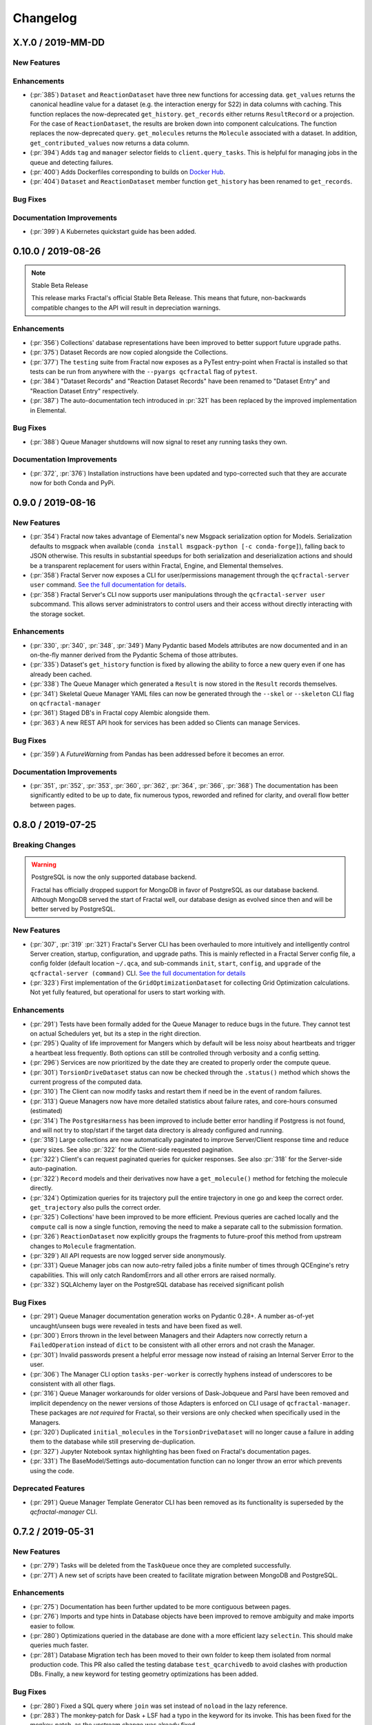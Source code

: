 Changelog
=========

.. Use headers commented below commented as templates

.. X.Y.0 / 2019-MM-DD
.. -------------------
..
.. New Features
.. ++++++++++++
..
.. Enhancements
.. ++++++++++++
..
.. Bug Fixes
.. +++++++++

X.Y.0 / 2019-MM-DD
-------------------

New Features
++++++++++++

Enhancements
++++++++++++

- (:pr:`385`) ``Dataset`` and ``ReactionDataset`` have three new functions for accessing data.
  ``get_values`` returns the canonical headline value for a dataset (e.g. the interaction energy for S22) in data columns with caching. This function replaces the now-deprecated ``get_history``.
  ``get_records`` either returns ``ResultRecord`` or a projection. For the case of ``ReactionDataset``, the results are broken down into component calculcations. The function replaces the now-deprecated ``query``.
  ``get_molecules`` returns the ``Molecule`` associated with a dataset.
  In addition, ``get_contributed_values`` now returns a data column.

- (:pr:`394`) Adds ``tag`` and ``manager`` selector fields to ``client.query_tasks``.
  This is helpful for managing jobs in the queue and detecting failures.

- (:pr:`400`) Adds Dockerfiles corresponding to builds on `Docker Hub <https://cloud.docker.com/u/molssi/repository/list>`_.

- (:pr:`404`) ``Dataset`` and ``ReactionDataset`` member function ``get_history`` has been renamed to ``get_records``.

Bug Fixes
+++++++++

Documentation Improvements
++++++++++++++++++++++++++

- (:pr:`399`) A Kubernetes quickstart guide has been added.

0.10.0 / 2019-08-26
-------------------

.. note:: Stable Beta Release

    This release marks Fractal's official Stable Beta Release. This means that future, non-backwards compatible
    changes to the API will result in depreciation warnings.


Enhancements
++++++++++++

- (:pr:`356`) Collections' database representations have been improved to better support future upgrade paths.
- (:pr:`375`) Dataset Records are now copied alongside the Collections.
- (:pr:`377`) The ``testing`` suite from Fractal now exposes as a PyTest entry-point when Fractal is installed so
  that tests can be run from anywhere with the ``--pyargs qcfractal`` flag of ``pytest``.
- (:pr:`384`) "Dataset Records" and "Reaction Dataset Records" have been renamed to "Dataset Entry" and "Reaction
  Dataset Entry" respectively.
- (:pr:`387`) The auto-documentation tech introduced in :pr:`321` has been replaced by the improved implementation in
  Elemental.

Bug Fixes
+++++++++

- (:pr:`388`) Queue Manager shutdowns will now signal to reset any running tasks they own.

Documentation Improvements
++++++++++++++++++++++++++

- (:pr:`372`, :pr:`376`) Installation instructions have been updated and typo-corrected such that they are accurate
  now for both Conda and PyPi.

0.9.0 / 2019-08-16
------------------

New Features
++++++++++++

- (:pr:`354`) Fractal now takes advantage of Elemental's new Msgpack serialization option for Models. Serialization
  defaults to msgpack when available (``conda install msgpack-python [-c conda-forge]``), falling back to JSON
  otherwise. This results in substantial speedups for both serialization and deserialization actions and should be a
  transparent replacement for users within Fractal, Engine, and Elemental themselves.
- (:pr:`358`) Fractal Server now exposes a CLI for user/permissions management through the ``qcfractal-server user``
  command. `See the full documentation for details <https://qcfractal.readthedocs.io/en/latest/server_user.html>`_.
- (:pr:`358`) Fractal Server's CLI now supports user manipulations through the ``qcfractal-server user`` subcommand.
  This allows server administrators to control users and their access without directly interacting with the storage
  socket.

Enhancements
++++++++++++

- (:pr:`330`, :pr:`340`, :pr:`348`, :pr:`349`) Many Pydantic based Models attributes are now documented and in an
  on-the-fly manner derived from the Pydantic Schema of those attributes.
- (:pr:`335`) Dataset's ``get_history`` function is fixed by allowing the ability to force a new query even if one has
  already been cached.
- (:pr:`338`) The Queue Manager which generated a ``Result`` is now stored in the ``Result`` records themselves.
- (:pr:`341`) Skeletal Queue Manager YAML files can now be generated through the ``--skel`` or ``--skeleton`` CLI flag
  on ``qcfractal-manager``
- (:pr:`361`) Staged DB's in Fractal copy Alembic alongside them.
- (:pr:`363`) A new REST API hook for services has been added so Clients can manage Services.

Bug Fixes
+++++++++

- (:pr:`359`) A `FutureWarning` from Pandas has been addressed before it becomes an error.

Documentation Improvements
++++++++++++++++++++++++++

- (:pr:`351`, :pr:`352`, :pr:`353`, :pr:`360`, :pr:`362`, :pr:`364`, :pr:`366`, :pr:`368`) The documentation has been
  significantly edited to be up to date, fix numerous typos, reworded and refined for clarity, and overall flow better
  between pages.

0.8.0 / 2019-07-25
------------------

Breaking Changes
++++++++++++++++

.. warning:: PostgreSQL is now the only supported database backend.

    Fractal has officially dropped support for MongoDB in favor of PostgreSQL as our
    database backend. Although MongoDB served the start of Fractal well, our database design
    as evolved since then and will be better served by PostgreSQL.

New Features
++++++++++++

- (:pr:`307`, :pr:`319` :pr:`321`) Fractal's Server CLI has been overhauled to more intuitively and intelligently
  control Server creation, startup, configuration, and upgrade paths. This is mainly reflected in a Fractal Server
  config file, a config folder
  (default location ``~/.qca``, and sub-commands ``init``, ``start``, ``config``, and ``upgrade`` of the
  ``qcfractal-server (command)`` CLI.
  `See the full documentation for details <https://qcfractal.readthedocs.io/en/latest/server_config.html>`_
- (:pr:`323`) First implementation of the ``GridOptimizationDataset`` for collecting Grid Optimization calculations.
  Not yet fully featured, but operational for users to start working with.


Enhancements
++++++++++++

- (:pr:`291`) Tests have been formally added for the Queue Manager to reduce bugs in the future. They cannot test on
  actual Schedulers yet, but its a step in the right direction.
- (:pr:`295`) Quality of life improvement for Mangers which by default will be less noisy about heartbeats and trigger
  a heartbeat less frequently. Both options can still be controlled through verbosity and a config setting.
- (:pr:`296`) Services are now prioritized by the date they are created to properly order the compute queue.
- (:pr:`301`) ``TorsionDriveDataset`` status can now be checked through the ``.status()`` method which shows the
  current progress of the computed data.
- (:pr:`310`) The Client can now modify tasks and restart them if need be in the event of random failures.
- (:pr:`313`) Queue Managers now have more detailed statistics about failure rates, and core-hours consumed (estimated)
- (:pr:`314`) The ``PostgresHarness`` has been improved to include better error handling if Postgress is not found, and
  will not try to stop/start if the target data directory is already configured and running.
- (:pr:`318`) Large collections are now automatically paginated to improve Server/Client response time and reduce
  query sizes. See also :pr:`322` for the Client-side requested pagination.
- (:pr:`322`) Client's can request paginated queries for quicker responses. See also :pr:`318` for the Server-side
  auto-pagination.
- (:pr:`322`) ``Record`` models and their derivatives now have a ``get_molecule()`` method for fetching the molecule
  directly.
- (:pr:`324`) Optimization queries for its trajectory pull the entire trajectory in one go and keep the correct order.
  ``get_trajectory`` also pulls the correct order.
- (:pr:`325`) Collections' have been improved to be more efficient. Previous queries are cached locally and the
  ``compute`` call is now a single function, removing the need to make a separate call to the submission formation.
- (:pr:`326`) ``ReactionDataset`` now explicitly groups the fragments to future-proof this method from upstream
  changes to ``Molecule`` fragmentation.
- (:pr:`329`) All API requests are now logged server side anonymously.
- (:pr:`331`) Queue Manager jobs can now auto-retry failed jobs a finite number of times through QCEngine's retry
  capabilities. This will only catch RandomErrors and all other errors are raised normally.
- (:pr:`332`) SQLAlchemy layer on the PostgreSQL database has received significant polish


Bug Fixes
+++++++++

- (:pr:`291`) Queue Manager documentation generation works on Pydantic 0.28+. A number as-of-yet uncaught/unseen bugs
  were revealed in tests and have been fixed as well.
- (:pr:`300`) Errors thrown in the level between Managers and their Adapters now correctly return a ``FailedOperation``
  instead of ``dict`` to be consistent with all other errors and not crash the Manager.
- (:pr:`301`) Invalid passwords present a helpful error message now instead of raising an Internal Server Error to the
  user.
- (:pr:`306`) The Manager CLI option ``tasks-per-worker`` is correctly hyphens instead of underscores to be consistent
  with all other flags.
- (:pr:`316`) Queue Manager workarounds for older versions of Dask-Jobqueue and Parsl have been removed and implicit
  dependency on the newer versions of those Adapters is enforced on CLI usage of ``qcfractal-manager``. These packages
  are *not required* for Fractal, so their versions are only checked when specifically used in the Managers.
- (:pr:`320`) Duplicated ``initial_molecules`` in the ``TorsionDriveDataset`` will no longer cause a failure in adding
  them to the database while still preserving de-duplication.
- (:pr:`327`) Jupyter Notebook syntax highlighting has been fixed on Fractal's documentation pages.
- (:pr:`331`) The BaseModel/Settings auto-documentation function can no longer throw an error which prevents
  using the code.


Deprecated Features
+++++++++++++++++++

- (:pr:`291`) Queue Manager Template Generator CLI has been removed as its functionality is superseded by the
  `qcfractal-manager` CLI.


0.7.2 / 2019-05-31
------------------

New Features
++++++++++++

- (:pr:`279`) Tasks will be deleted from the ``TaskQueue`` once they are completed successfully.
- (:pr:`271`) A new set of scripts have been created to facilitate migration between MongoDB and PostgreSQL.

Enhancements
++++++++++++

- (:pr:`275`) Documentation has been further updated to be more contiguous between pages.
- (:pr:`276`) Imports and type hints in Database objects have been improved to remove ambiguity and make imports easier
  to follow.
- (:pr:`280`) Optimizations queried in the database are done with a more efficient lazy ``selectin``. This should make
  queries much faster.
- (:pr:`281`) Database Migration tech has been moved to their own folder to keep them isolated from normal
  production code. This PR also called the testing database ``test_qcarchivedb`` to avoid
  clashes with production DBs. Finally, a new keyword for testing geometry optimizations
  has been added.

Bug Fixes
+++++++++

- (:pr:`280`) Fixed a SQL query where ``join`` was set instead of ``noload`` in the lazy reference.
- (:pr:`283`) The monkey-patch for Dask + LSF had a typo in the keyword for its invoke. This has
  been fixed for the monkey-patch, as the upstream change was already fixed.


0.7.1 / 2019-05-28
------------------

Bug Fixes
+++++++++

- (:pr:`277`) A more informative error is thrown when Mongo is not found by ``FractalSnowflake``.
- (:pr:`277`) ID's are no longer presented when listing Collections in Portal to minimize extra data.
- (:pr:`278`) Fixed a bug in Portal where the Server was not reporting the correct unit.


0.7.0 / 2019-05-27
------------------

.. warning:: Final MongoDB Supported Release

    **This is the last major release which support MongoDB.** Fractal is moving towards a PostgreSQL for database to
    make upgrades more stable and because it is more suited to the nature of QCArchive Data. The upgrade path from
    MongoDB to PostgreSQL will be provided by the Fractal developers in the next release. Due to the complex nature
    of the upgrade, the PostgreSQL upgrade will through scripts which will be provided. After the PostgreSQL upgrade,
    there will be built-in utilities to upgrade the Database.

New Features
++++++++++++

- (:pr:`206`, :pr:`249`, :pr:`264`, :pr:`267`) SQL Database is now feature complete and implemented. As final testing in
  production is continued, MongoDB will be phased out in the future.
- (:pr:`242`) Parsl can now be used as an ``Adapter`` in the Queue Managers.
- (:pr:`247`) The new ``OptimizationDataset`` collection has been added! This collection returns a set of optimized
  molecular structures given an initial input.
- (:pr:`254`) The QCFractal Server Dashboard is now available through a Dash interface. Although not fully featured yet,
  future updates will improve this as features are requested.
- (:pr:`260`) Its now even easier to install Fractal/Portal through conda with pre-built environments on the
  ``qcarchive`` conda channel. This channel only provides environment files, no packages (and there are not plans to
  do so.)
- (:pr:`269`) The Fractal Snowflake project has been extended to work in Jupyter Notebooks. A Fractal Snowflake can
  be created with the ``FractalSnowflakeHandler`` inside of a Jupyter Session.

Database Compatibility Updates
++++++++++++++++++++++++++++++

- (:pr:`256`) API calls to Elemental 0.4 have been updated. This changes the hashing system and so upgrading your
  Fractal Server instance to this (or higher) will require an upgrade path to the indices.

Enhancements
++++++++++++

- (:pr:`238`) ``GridOptimizationRecord`` supports the helper function ``get_final_molecules`` which returns the
  set of molecules at each final, optimized grid point.
- (:pr:`259`) Both ``GridOptimizationRecord`` and ``TorsionDriveRecord`` support the helper function
  ``get_final_results``, which is like ``get_final_molecules``, but for x
- (:pr:`241`) The visualization suite with Plotly has been made more general so it can be invoked in different classes.
  This particular PR updates the TorsionDriveDataSet objects.
- (:pr:`243`) TorsionDrives in Fractal now support the updated Torsion Drive API from the underlying package. This
  includes both the new arguments and the "extra constraints" features.
- (:pr:`244`) Tasks which fail are now more verbose in the log as to why they failed. This is additional information
  on top of the number of pass/fail.
- (:pr:`246`) Queue Manager ``verbosity`` level is now passed down into the adapter programs as well and the log
  file (if set) will continue to print to the terminal as well as the physical file.
- (:pr:`247`) Procedure classes now all derive from a common base class to be more consistent with one another and
  for any new Procedures going forward.
- (:pr:`248`) Jobs which fail, or cannot be returned correctly, from Queue Managers are now better handled in the
  Manager and don't sit in the Manager's internal buffer. They will attempt to be returned to the Server on later
  updates. If too many jobs become stale, the Manager will shut itself down for safety.
- (:pr:`258` and :pr:`268`) Fractal Queue Managers are now fully documented, both from the CLI and through the doc pages
  themselves. There have also been a few variables renamed and moved to be more clear the nature of what they do.
  See the PR for the renamed variables.
- (:pr:`251`) The Fractal Server now reports valid minimum/maximum allowed client versions. The Portal Client will try
  check these numbers against itself and fail to connect if it is not within the Server's allowed ranges. Clients
  started from Fractal's ``interface`` do not make this check.

Bug Fixes
+++++++++

- (:pr:`248`) Fixed a bug in Queue Managers where the extra worker startup commands for the Dask Adapter were not being
  parsed correctly.
- (:pr:`250`) Record objects now correctly set their provenance time on object creation, not module import.
- (:pr:`253`) A spelling bug was fixed in GridOptimization which caused hashing to not be processed correctly.
- (:pr:`270`) LSF clusters not in ``MB`` for the units on memory by config are now auto-detected (or manually set)
  without large workarounds in the YAML file and the CLI file itself. Supports documented settings of LSF 9.1.3.

0.6.0 / 2019-03-30
------------------

Enhancements
++++++++++++

- (:pr:`236` and :pr:`237`) A large number of docstrings have been improved to be both more uniform,
  complete, and correct.
- (:pr:`239`) DFT-D3 can now be queried through the ``Dataset`` and ``ReactionDataset``.
- (:pr:`239`) ``list_collections`` now returns Pandas Dataframes.


0.5.5 / 2019-03-26
------------------

New Features
++++++++++++

- (:pr:`228`) ReactionDatasets visualization statistics plots can now be generated through Plotly! This feature includes
  bar plots and violin plots and is designed for interactive use through websites, Jupyter notebooks, and more.
- (:pr:`233`) TorsionDrive Datasets have custom visualization statistics through Plotly! This allows plotting 1-D
  torsion scans against other ones.

Enhancements
++++++++++++

- (:pr:`226`) LSF can now be specified for the Queue Managers for Dask Managers.
- (:pr:`228`) Plotly is an optional dependency overall, it is not required to run QCFractal or QCPortal but will be
  downloaded in some situations. If you don't have Plotly installed, more graceful errors beyond just raw
  ``ImportErrors`` are given.
- (:pr:`234`) Queue Managers now report the number of passed and failed jobs they return to the server and can also
  have verbose (debug level) outputs to the log.
- (:pr:`234`) Dask-driven Queue Managers can now be set to simply scale up to a fixed number of workers instead of
  trying to adapt the number of workers on the fly.

Bug Fixes
+++++++++

- (:pr:`227`) SGE Clusters specified in Queue Manager under Dask correctly process ``job_extra`` for additional
  scheduler headers. This is implemented in a stable way such that if the upstream Dask Jobqueue implements a fix, the
  Manager will keep working without needing to get a new release.
- (:pr:`234`) Fireworks managers now return the same pydantic models as every other manager instead of raw dictionaries.


0.5.4 / 2019-03-21
------------------

New Features
++++++++++++

- (:pr:`216`) Jobs submitted to the queue can now be assigned a priority to be served out to the Managers.
- (:pr:`219`) Temporary, pop-up, local instances of ``FractalServer`` can now be created through the
  ``FractalSnowflake``. This creates an instance of ``FractalServer``, with its database structure, which is entirely
  held in temporary storage and memory, all of which is deleted upon exit/stop. This feature is designed for those
  who want to tinker with Fractal without needed to create their own database or connect to a production
  ``FractalServer``.
- (:pr:`220`) Queue Managers can now set the ``scratch_directory`` variable that is passed to QCEngine and its workers.

Enhancements
++++++++++++

- (:pr:`216`) Queue Managers now report what programs and procedures they have access to and will only pull jobs they
  think they can execute.
- (:pr:`222`) All of ``FractalClient``'s methods now have full docstrings and type annotations for clairy
- (:pr:`222`) Massive overhaul to the REST interface to simplify internal calls from the client and server side.
- (:pr:`223`) ``TorsionDriveDataset`` objects are modeled through pydantic objects to allow easier interface with the
  database back end and data validation.

Bug Fixes
+++++++++

- (:pr:`215`) Dask Jobqueue for the ``qcfractal-manager`` is now tested and working. This resolve the outstanding issue
  introduced in :pr:`211` and pushed in v0.5.3.
- (:pr:`216`) Tasks are now stored as ``TaskRecord`` pydantic objects which now preempts a bug introduced
  from providing the wrong schema.
- (:pr:`217`) Standalone QCPortal installs now report the correct version
- (:pr:`221`) Fixed a bug in ``ReactionDataset.query`` where passing in ``None`` was treated as a string.


0.5.3 / 2019-03-13
------------------

New Features
++++++++++++

- (:pr:`207`) All compute operations can now be augmented with a ``tag`` which can be later consumed by different
  ``QueueManager``\s to only carry out computations with specified tags.
- (:pr:`210`) Passwords in the database can now be generated for new users and user information can be updated (server-side only)
- (:pr:`210`) ``Collections`` can now be updated automatically from the defaults
- (:pr:`211`) The ``qcfractal-manager`` CLI command now accepts a config file for more complex managers through Dask JobQueue.
  As such, many of the command line flags have been altered and can be used to either spin up a PoolExecutor, or overwrite the
  config file on-the-fly. As of this PR, the Dask Jobqueue component has been untested. Future updates will indicate
  when this has been tested.


Enhancements
++++++++++++

- (:pr:`203`) ``FractalClient``'s ``get_X`` methods have been renamed to ``query_X`` to better reflect what they actually do.
  An exception to this is the ``get_collections`` method which is still a true ``get``.
- (:pr:`207`) ``FractalClient.list_collections`` now respects show case sensitive results and queries are case
  insensitive
- (:pr:`207`) ``FractalServer`` can now compress responses to reduce the amount of data transmitted over the serialization.
  The main benefactor here is the ``OpenFFWorkflow`` collection which has significant transfer speed improvements due to compression.
- (:pr:`207`) The ``OpenFFWorkflow`` collection now has better validation on input and output data.
- (:pr:`210`) The ``OpenFFWorkflow`` collection only stores database ``id`` to reduce duplication and data transfer quantities.
  This results in about a 50x duplication reduction.
- (:pr:`211`) The ``qcfractal-template`` command now has fields for Fractal username and password.
- (:pr:`212`) The docs for QCFractal and QCPortal have been split into separate structures. They will be hosted on
  separate (although linked) pages, but their content will all be kept in the QCFractal source code. QCPortal's docs
  are for most users whereas QCFractal docs will be for those creating their own Managers, Fractal instances, and
  developers.

Bug Fixes
+++++++++

- (:pr:`207`) ``FractalClient.get_collections`` is now correctly case insensitive.
- (:pr:`210`) Fixed a bug in the ``iterate`` method of services which returned the wrong status if everything completed right away.
- (:pr:`210`) The ``repr`` of the MongoEngine Socket now displays correctly instead of crashing the socket due to missing attribute


0.5.2 / 2019-03-08
------------------

New Features
++++++++++++

- (:pr:`197`) New ``FractalClient`` instances will automatically connect to the central MolSSI Fractal Server

Enhancements
++++++++++++

- (:pr:`195`) Read-only access has been granted to many objects separate from their write access.
  This is in contrast to the previous model where either there was no access security, or
  everything was access secure.
- (:pr:`197`) Unknown stoichiometry are no longer allowed in the ``ReactionDataset``
- (:pr:`197`) CLI for FractalServer uses Executor only to encourage using the
  Template Generator introduced in :pr:`177`.
- (:pr:`197`) ``Dataset`` objects can now query keywords from aliases as well.


Bug Fixes
+++++++++

- (:pr:`195`) Manager cannot pull too many tasks and potentially loose data due to query limits.
- (:pr:`195`) ``Records`` now correctly adds Provenance information
- (:pr:`196`) ``compute_torsion`` example update to reflect API changes
- (:pr:`197`) Fixed an issue where CLI input flags were not correctly overwriting default values
- (:pr:`197`) Fixed an issue where ``Collections`` were not correctly updating when the ``save`` function was called
  on existing objects in the database.
- (:pr:`197`) ``_qcfractal_tags`` are no longer carried through the ``Records`` objects in errant.
- (:pr:`197`) Stoichiometry information is no longer accepted in the ``Dataset`` object since this is not
  used in this class of object anymore (see ``ReactionDataset``).


0.5.1 / 2019-03-04
------------------

New Features
++++++++++++
- (:pr:`177`) Adds a new ``qcfractal-template`` command to generate ``qcfractal-manager`` scripts.
- (:pr:`181`) Pagination is added to queries, defaults to 1000 matches.
- (:pr:`185`) Begins setup documentation.
- (:pr:`186`) Begins database design documentation.
- (:pr:`187`) Results add/update is now simplified to always store entire objects rather than update partials.
- (:pr:`189`) All database compute records now go through a single ``BaseRecord`` class that validates and hashes the objects.

Enhancements
++++++++++++

- (:pr:`175`) Refactors query massaging logic to a single function, ensures all program queries are lowercase, etc.
- (:pr:`175`) Keywords are now lazy reference fields.
- (:pr:`182`) Reworks models to have strict fields, and centralizes object hashing with many tests.
- (:pr:`183`) Centralizes duplicate checking so that accidental mixed case duplicate results could go through.
- (:pr:`190`) Adds QCArchive sphinx theme to the documentation.

Bug Fixes
+++++++++

- (:pr:`176`) Benchmarks folder no longer shipped with package


0.5.0 / 2019-02-20
------------------

New Features
++++++++++++

- (:pr:`165`) Separates datasets into a Dataset, ReactionDataset, and OptimizationDataset for future flexability.
- (:pr:`168`) Services now save their Procedure stubs automatically, the same as normal Procedures.
- (:pr:`169`) ``setup.py`` now uses the README.md and conveys Markdown to PyPI.
- (:pr:`171`) Molecule addition now takes in a flat list and returns a flat list of IDs rather than using a dictionary.
- (:pr:`173`) Services now return their correspond Procedure ID fields.


Enhancements
++++++++++++

- (:pr:`163`) Ignores pre-existing IDs during storage add operations.
- (:pr:`167`) Allows empty queries to successfully return all results rather than all data in a collection.
- (:pr:`172`) Bumps pydantic version to 0.20 and updates API.

Bug Fixes
+++++++++

- (:pr:`170`) Switches Parsl from IPPExecutor to ThreadExecutor to prevent some bad semaphore conflicts with PyTest.

0.5.0rc1 / 2019-02-15
---------------------

New Features
++++++++++++
- (:pr:`114`) A new Collection: ``Generic``, has been added to allow semi-structured user defined data to be built without relying only on implemented collections.
- (:pr:`125`) QCElemental common pydantic models have been integrated throughout the QCFractal code base, making a common model repository for the prevalent ``Molecule`` object (and others) come from a single source.
  Also converted QCFractal to pass serialized pydantic objects between QCFractal and QCEngine to allow validation and (de)serialization of objects automatically.
- (:pr:`130`, :pr:`142`, and :pr:`145`) Pydantic serialization has been added to all REST calls leaving and entering both QCFractal Servers and QCFractal Portals. This allows automatic REST call validation and formatting on both server and client sides.
- (:pr:`141` and :pr:`152`) A new GridOptimizationRecord service has been added to QCFractal. This feature supports relative starting positions from the input molecule.

Enhancements
++++++++++++

General note: ``Options`` objects have been renamed to ``KeywordSet`` to better match their goal (See :pr:`155`.)

- (:pr:`110`) QCFractal now depends on QCElemental and QCEngine to improve consistent imports.
- (:pr:`116`) Queue Manger Adapters are now more generalized and inherit more from the base classes.
- (:pr:`118`) Single and Optimization procedures have been streamlined to have simpler submission specifications and less redundancy.
- (:pr:`133`) Fractal Server and Queue Manager startups are much more verbose and include version information.
- (:pr:`135`) The TorsionDriveService has a much more regular structure based on pydantic models and a new TorsionDrive model has been created to enforce both validation and regularity.
- (:pr:`143`) ``Task``s in the Mongo database can now be referenced by multiple ``Results`` and ``Procedures`` (i.e. a single ``Result`` or ``Procedure`` does not have ownership of a ``Task``.)
- (:pr:`147`) Service submission has been overhauled such that all services submit to a single source. Right now, only one service can be submitted at a time (to be expanded in a future feature.)
  TorsionDrive can now have multiple molecule inputs.
- (:pr:`149`) Package import logic has been reworked to reduce the boot-up time of QCFractal from 3000ms at the worst to about 600ms.
- (:pr:`150`) ``KeywordSet`` objects are now modeled much more consistently through pydantic models and are consistently hashed to survive round trip serialization.
- (:pr:`153`) Datasets now support option aliases which map to the consistent ``KeywordSet`` models from :pr:`150`.
- (:pr:`155`) Adding multiple ``Molecule`` or ``Result`` objects to the database at the same time now always return their Database ID's if added, and order of returned list of ID's matches input order.
  This PR also renamed ``Options`` to ``KeywordSet`` to properly reflect the goal of the object.
- (:pr:`156`) Memory and Number of Cores per Task can be specified when spinning up a Queue Manager and/or Queue Adapter objects.
  These settings are passed on to QCEngine. These must be hard-set by users and no environment inspection is done. Users may continue to choose
  not to set these and QCEngine will consume everything it can when it lands on a compute.
- (:pr:`162`) Services can now be saved and fetched from the database through MongoEngine with document validation on both actions.

Bug Fixes
+++++++++

- (:pr:`132`) Fixed MongoEngine Socket bug where calling some functions before others resulted in an error due to lack of initialized variables.
- (:pr:`133`) ``Molecule`` objects cannot be oriented once they enter the QCFractal ecosystem (after optional initial orientation.) ``Molecule`` objects also cannot be oriented by programs invoked by the QCFractal ecosystem so orientation is preserved post-calculation.
- (:pr:`146`) CI environments have been simplified to make maintaining them easier, improve test coverage, and find more bugs.
- (:pr:`158`) Database addition documents in general will strip IDs from the input dictionary which caused issues from MongoEngine having a special treatment for the dictionary key "id".


0.4.0a / 2019-01-15
-------------------

This is the fourth alpha release of QCFractal focusing on the database backend
and compute manager enhancements.

New Features
++++++++++++
- (:pr:`78`) Migrates Mongo backend to MongoEngine.
- (:pr:`78`) Overhauls tasks so that results or procedures own a task and ID.
- (:pr:`78`) Results and procedures are now inserted upon creation, not just completion. Added a status field to results and procedures.
- (:pr:`78`) Overhauls storage API to no longer accept arbitrary JSON queries, but now pinned kwargs.
- (:pr:`106`) Compute managers now have heartbeats and tasks are recycled after a manager has not been heard from after a preset interval.
- (:pr:`106`) Managers now also quietly shutdown on SIGTERM as well as SIGINT.

Bug Fixes
+++++++++
- (:pr:`102`) Py37 fix for pydantic and better None defaults for ``options``.
- (:pr:`107`) ``FractalClient.get_collections`` now raises an exception when no collection is found.


0.3.0a / 2018-11-02
-------------------

This is the third alpha release of QCFractal focusing on a command line
interface and the ability to have multiple queues interacting with a central
server.

New Features
++++++++++++
- (:pr:`72`) Queues are no longer required of FractalServer instances, now separate QueueManager instances can be created that push and pull tasks to the server.
- (:pr:`80`) A `Parsl <http://parsl-project.org>`_ Queue Manager was written.
- (:pr:`75`) CLI's have been added for the `qcfractal-server` and `qcfractal-manager` instances.
- (:pr:`83`) The status of server tasks and services can now be queried from a FractalClient.
- (:pr:`82`) OpenFF Workflows can now add single optimizations for fragments.

Enhancements
++++++++++++

- (:pr:`74`) The documentation now has flowcharts showing task and service pathways through the code.
- (:pr:`73`) Collection `.data` attributes are now typed and validated with pydantic.
- (:pr:`85`) The CLI has been enhanced to cover additional features such as `queue-manager` ping time.
- (:pr:`84`) QCEngine 0.4.0 and geomeTRIC 0.9.1 versions are now compatible with QCFractal.


Bug Fixes
+++++++++

- (:pr:`92`) Fixes an error with query OpenFFWorkflows.

0.2.0a / 2018-10-02
-------------------

This is the second alpha release of QCFractal containing architectural changes
to the relational pieces of the database. Base functionality has been expanded
to generalize the collection idea with BioFragment and OpenFFWorkflow
collections.

Documentation
+++++++++++++
- (:pr:`58`) A overview of the QCArchive project was added to demonstrate how all modules connect together.

New Features
++++++++++++
- (:pr:`57`) OpenFFWorkflow and BioFragment collections to support OpenFF uses cases.
- (:pr:`57`) Requested compute will now return the id of the new submissions or the id of the completed results if duplicates are submitted.
- (:pr:`67`) The OpenFFWorkflow collection now supports querying of individual geometry optimization trajectories and associated data for each torsiondrive.

Enhancements
++++++++++++
- (:pr:`43`) Services and Procedures now exist in the same unified table when complete as a single procedure can be completed in either capacity.
- (:pr:`44`) The backend database was renamed to storage to prevent misunderstanding of the Database collection.
- (:pr:`47`) Tests can that require an activate Mongo instance are now correctly skipped.
- (:pr:`51`) The queue now uses a fast hash index to determine uniqueness and prevent duplicate tasks.
- (:pr:`52`) QCFractal examples are now tested via CI.
- (:pr:`53`) The MongoSocket `get_generic_by_id` was deprecated in favor of `get_generic` where an ID can be a search field.
- (:pr:`61`, :pr:`64`) TorsionDrive now tracks tasks via ID rather than hash to ensure integrity.
- (:pr:`63`) The Database collection was renamed Dataset to more correctly illuminate its purpose.
- (:pr:`65`) Collection can now be aquired directly from a client via the `client.get_collection` function.

Bug Fixes
+++++++++
- (:pr:`52`) The molecular comparison technology would occasionally incorrectly orientate molecules.


0.1.0a / 2018-09-04
-------------------

This is the first alpha release of QCFractal containing the primary structure
of the project and base functionality.

New Features
++++++++++++

- (:pr:`41`) Molecules can now be queried by molecule formula
- (:pr:`39`) The server can now use SSL protection and auto-generates SSL certificates if no certificates are provided.
- (:pr:`31`) Adds authentication to the FractalServer instance.
- (:pr:`26`) Adds TorsionDrive (formally Crank) as the first service.
- (:pr:`26`) Adds a "services" feature which can create large-scale iterative workflows.
- (:pr:`21`) QCFractal now maintains its own internal queue and uses queuing services such as Fireworks or Dask only for the currently running tasks

Enhancements
++++++++++++


- (:pr:`40`) Examples can now be testing through PyTest.
- (:pr:`38`) First major documentation pass.
- (:pr:`37`) Canonicalizes string formatting to the ``"{}".format`` usage.
- (:pr:`36`) Fireworks workflows are now cleared once complete to keep the active entries small.
- (:pr:`35`) The "database" table can now be updated so that database entries can now evolve over time.
- (:pr:`32`) TorsionDrive services now track all computations that are completed rather than just the last iteration.
- (:pr:`30`) Creates a Slack Community and auto-invite badge on the main readme.
- (:pr:`24`) Remove conda-forge from conda-envs so that more base libraries can be used.

Bug Fixes
+++++++++

- Innumerable bug fixes and improvements in this alpha release.
